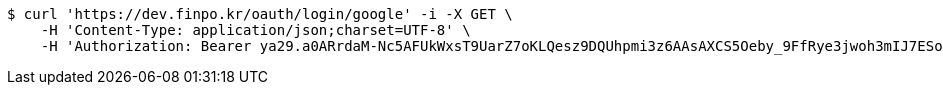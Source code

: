 [source,bash]
----
$ curl 'https://dev.finpo.kr/oauth/login/google' -i -X GET \
    -H 'Content-Type: application/json;charset=UTF-8' \
    -H 'Authorization: Bearer ya29.a0ARrdaM-Nc5AFUkWxsT9UarZ7oKLQesz9DQUhpmi3z6AAsAXCS5Oeby_9FfRye3jwoh3mIJ7ESoAQxCpwi-wp1VYNI65JHy44omchepPMTgcn6L2chHOCm1ocmN4b1KFRNK7B4uMS2TivbbW75yLnisprme3G'
----